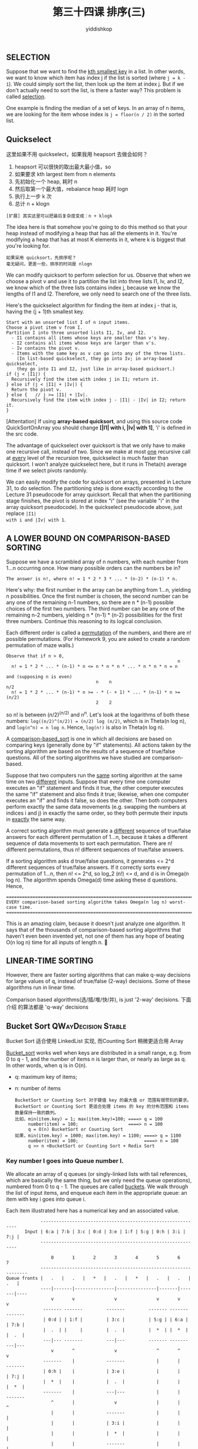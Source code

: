 # -*- org-export-babel-evaluate: nil -*-
#+PROPERTY: header-args :eval never-export
#+PROPERTY: header-args:python :session 第三十四课 排序(三)
#+PROPERTY: header-args:ipython :session 第三十四课 排序(三)
#+HTML_HEAD: <link rel="stylesheet" type="text/css" href="/home/yiddi/git_repos/YIDDI_org_export_theme/theme/org-nav-theme_cache.css" >
#+HTML_HEAD: <script src="https://hypothes.is/embed.js" async></script>
#+HTML_HEAD: <script type="application/json" class="js-hypothesis-config">
#+HTML_HEAD: <script src="https://cdn.mathjax.org/mathjax/latest/MathJax.js?config=TeX-AMS-MML_HTMLorMML"></script>
#+OPTIONS: html-link-use-abs-url:nil html-postamble:nil html-preamble:t
#+OPTIONS: H:3 num:t ^:nil _:nil tags:not-in-toc
#+TITLE: 第三十四课 排序(三)
#+AUTHOR: yiddishkop
#+EMAIL: [[mailto:yiddishkop@163.com][yiddi's email]]
#+TAGS: {PKGIMPT(i) DATAVIEW(v) DATAPREP(p) GRAPHBUILD(b) GRAPHCOMPT(c)} LINAGAPI(a) PROBAPI(b) MATHFORM(f) MLALGO(m)



** SELECTION
Suppose that we want to find the _kth smallest key_ in a list. In other words,
we want to know which item has index j if the list is sorted (where ~j = k -
1~). We could simply sort the list, then look up the item at index j. But if we
don't actually need to sort the list, is there a faster way? This problem is
called _selection_.

One example is finding the median of a set of keys. In an array of n items, we
are looking for the item whose index is ~j = floor(n / 2)~ in the sorted list.

** Quickselect
这里如果不用 quickselect，如果我用 heapsort 去做会如何？
1. heapsort 可以很快的取出最大最小值，so
2. 如果要求 kth largest item from n elements
3. 先初始化一个 heap, 耗时 n
4. 然后取第一个最大值，rebalance heap 耗时 logn
5. 执行上一步 k 次
6. 总计 n + klogn
#+BEGIN_EXAMPLE
[扩展] 其实这里可以把最后复杂度变成：n + klogk
#+END_EXAMPLE
The idea here is that somehow you're going to do this method so that your heap
instead of modifying a heap that has all the elements in it. You're modifying a
heap that has at most K elements in it, where k is biggest that you're looking
for.



#+BEGIN_EXAMPLE
如果采用 quicksort，先排序呢？
毫无疑问，更差一些，排序的时间是 nlogn
#+END_EXAMPLE

We can modify quicksort to perform selection for us. Observe that when we choose
a pivot v and use it to partition the list into three lists I1, Iv, and I2, we
know which of the three lists contains index j, because we know the lengths of
I1 and I2. Therefore, we only need to search one of the three lists.

Here's the quickselect algorithm for finding the item at index j - that is,
having the (j + 1)th smallest key.

#+BEGIN_EXAMPLE
  Start with an unsorted list I of n input items.
  Choose a pivot item v from I.
  Partition I into three unsorted lists I1, Iv, and I2.
    - I1 contains all items whose keys are smaller than v's key.
    - I2 contains all items whose keys are larger than v's.
    - Iv contains the pivot v.
    - Items with the same key as v can go into any of the three lists.
      (In list-based quickselect, they go into Iv; in array-based quickselect,
      they go into I1 and I2, just like in array-based quicksort.)
  if (j < |I1|) {
    Recursively find the item with index j in I1; return it.
  } else if (j < |I1| + |Iv|) {
    Return the pivot v.
  } else {   // j >= |I1| + |Iv|.
    Recursively find the item with index j - |I1| - |Iv| in I2; return it.
  }
#+END_EXAMPLE

  [Attentation] If using *array-based quicksort*, and using this source code
  QuickSortOnArray you should change *[|I1| with i, |Iv| with 1]*, 'i' is
  defined in the src code.

The advantage of quickselect over quicksort is that we only have to make one
recursive call, instead of two. Since we make at most _one_ recursive call at
_every_ level of the recursion tree, quickselect is much faster than quicksort.
I won't analyze quickselect here, but it runs in Theta(n) average time if we
select pivots randomly.

We can easily modify the code for quicksort on arrays, presented in Lecture 31,
to do selection. The partitioning step is done exactly according to the Lecture
31 pseudocode for array quicksort. Recall that when the partitioning stage
finishes, the pivot is stored at index "i" (see the variable "i" in the array
quicksort pseudocode). In the quickselect pseudocode above, just replace ~|I1|
with i and |Iv| with 1~.
** A LOWER BOUND ON COMPARISON-BASED SORTING
Suppose we have a scrambled array of n numbers, with each number from 1...n
occurring once.  How many possible orders can the numbers be in?

#+BEGIN_EXAMPLE
The answer is n!, where n! = 1 * 2 * 3 * ... * (n-2) * (n-1) * n.
#+END_EXAMPLE

Here's why: the first number in the array can be anything from 1...n, yielding n
possibilities. Once the first number is chosen, the second number can be any one
of the remaining n-1 numbers, so there are n * (n-1) possible choices of the
first two numbers. The third number can be any one of the remaining n-2 numbers,
yielding n * (n-1) * (n-2) possibilities for the first three numbers. Continue
this reasoning to its logical conclusion.

Each different order is called a _permutation_ of the numbers, and there are n!
possible permutations.  (For Homework 9, you are asked to create a random
permutation of maze walls.)

#+BEGIN_EXAMPLE
Observe that if n > 0,
                                                                 n
  n! = 1 * 2 * ... * (n-1) * n <= n * n * n * ... * n * n * n = n

and (supposing n is even)
                                  n    n                                n/2
  n! = 1 * 2 * ... * (n-1) * n >= - * (- + 1) * ... * (n-1) * n >= (n/2)
                                  2    2
#+END_EXAMPLE

so n! is between $(n/2)^{ (n/2) }$ and $n^n$. Let's look at the logarithms of
both these numbers: ~log((n/2)^(n/2)) = (n/2) log (n/2)~, which is in Theta(n
log n), and ~log(n^n) = n log n~. Hence, ~log(n!)~ is also in Theta(n log n).

A _comparison-based_sort_ is one in which all decisions are based on comparing
keys (generally done by "if" statements). All actions taken by the sorting
algorithm are based on the results of a sequence of true/false questions. All of
the sorting algorithms we have studied are comparison-based.

Suppose that two computers run the _same_ sorting algorithm at the same time on
two _different_ inputs.  Suppose that every time one computer executes an "if"
statement and finds it true, the other computer executes the same "if"
statement and also finds it true; likewise, when one computer executes an "if"
and finds it false, so does the other.  Then both computers perform exactly the
same data movements (e.g. swapping the numbers at indices i and j) in exactly
the same order, so they both permute their inputs in _exactly_ the same way.

A correct sorting algorithm must generate a _different_ sequence of true/false
answers for each different permutation of 1...n, because it takes a different
sequence of data movements to sort each permutation. There are n! different
permutations, thus n! different sequences of true/false answers.

If a sorting algorithm asks d true/false questions, it generates <= 2^d
different sequences of true/false answers.  If it correctly sorts every
permutation of 1...n, then n! <= 2^d, so log_2 (n!) <= d, and d is in
Omega(n log n).  The algorithm spends Omega(d) time asking these d questions.
Hence,

#+BEGIN_EXAMPLE
 ==============================================================================
 EVERY comparison-based sorting algorithm takes Omega(n log n) worst-case time.
 ==============================================================================
#+END_EXAMPLE

This is an amazing claim, because it doesn't just analyze one algorithm. It says
that of the thousands of comparison-based sorting algorithms that haven't even
been invented yet, not one of them has any hope of beating O(n log n) time for
all inputs of length n. 
** LINEAR-TIME SORTING
However, there are faster sorting algorithms that can make q-way decisions for
large values of q, instead of true/false (2-way) decisions.  Some of these
algorithms run in linear time.

Comparison based algorithms(选/插/堆/快/并), is just '2-way' decisions. 下面介绍
的算法都是 'q-way' decisions

** Bucket Sort                                          :QWayDecision:Stable:
   Bucket Sort 适合使用 LinkedList 实现, 而Counting Sort 稍微更适合用 Array

_Bucket_sort_ works well when keys are distributed in a small range, e.g. from 0
to q - 1, and the number of items n is larger than, or nearly as large as q. In
other words, when q is in O(n).

- q: maximum key of items;
- n: number of items

  #+BEGIN_EXAMPLE
BucketSort or Counting Sort 对于键值 key 的最大值 or 范围有很苛刻的要求。
BucketSort or Counting Sort 更适合处理 items 的 key 的分布范围和 items 数量保持一致的数列。
比如，min(item.key) = 1; max(item.key)=100; ====> q = 100
     number(item) = 100;                   ====> n = 100
     q = O(n) BucketSort or Counting Sort
如果，min(item.key) = 1000; max(item.key) = 1100; ====> q = 1100
     number(item) = 100;                         ====> n = 100
     q >> n +BucketSort or Counting Sort + Redix Sort
  #+END_EXAMPLE


*** Key number I goes into Queue number I.

We allocate an array of q queues (or singly-linked lists with tail references,
which are basically the same thing, but we only need the queue operations),
numbered from 0 to q - 1.  The queues are called _buckets_.  We walk through
the list of input items, and enqueue each item in the appropriate queue:
an item with key i goes into queue i.

Each item illustrated here has a numerical key and an associated value.

#+BEGIN_EXAMPLE
             -------------------------------------------------------------
       Input | 6:a | 7:b | 3:c | 0:d | 3:e | 1:f | 5:g | 0:h | 3:i | 7:j |
             -------------------------------------------------------------

                 0       1       2       3       4       5       6       7
             -----------------------------------------------------------------
Queue fronts |   .   |   .   |   *   |   .   |   *   |   .   |   .   |   .   |
             ----|-------|---------------|---------------|-------|-------|----
                 v       v               v               v       v       v
              ------- -------         -------         ------- ------- -------
              | 0:d | | 1:f |         | 3:c |         | 5:g | | 6:a | | 7:b |
              |  .  | |     |         |  .  |         |  *  | |  *  | |  .  |
              ---|--- -------         ---|---         ------- ------- ---|---
                 v       ^               v               ^       ^       v
              -------    |            -------            |       |    -------
              | 0:h |    |            | 3:e |            |       |    | 7:j |
              |  *  |    |            |  .  |            |       |    |  *  |
              -------    |            ---|---            |       |    -------
                 ^       |               v               |       |       ^
                 |       |            -------            |       |       |
                 |       |            | 3:i |            |       |       |
                 |       |            |  *  |            |       |       |
                 |       |            -------            |       |       |
                 |       |               ^               |       |       |
             ----|-------|---------------|---------------|-------|-------|----
Queue tails  |   .   |   .   |   *   |   .   |   *   |   .   |   .   |   .   |
             -----------------------------------------------------------------

#+END_EXAMPLE

When we're done, we concatenate all the queues together in order.

#+BEGIN_EXAMPLE
                 0       1       2       3       4       5       6       7
             -----------------------------------------------------------------
Queue fronts |   .   |   .   |   *   |   .   |   *   |   .   |   .   |   .   |
             ----|-------|---------------|---------------|-------|-------|----
                 v       v               v               v       v       v
              ------- -------         -------         ------- ------- -------
              | 0:d | | 1:f |         | 3:c |         | 5:g | | 6:a | | 7:b |
          ...>|  .  | |     |........>|  .  |      ..>|  *  |>|  *  |>|  .  |
              ---|--- -------         ---|---      :  ------- ------- ---|---
                 v       ^               v         :                     v
              -------    :            -------      :                  -------
              | 0:h |....:            | 3:e |      :                  | 7:j |
              |  *  |                 |  .  |      :                  |  *  |
              -------                 ---|---      :                  -------
                                         v         :
                                      -------      :
                                      | 3:i |.......
                                      |  *  |
                                      -------


Concatenated output:
------- ------- ------- ------- ------- ------- ------- ------- ------- -------
| 0:d |>| 0:h |>| 1:f |>| 3:c |>| 3:e |>| 3:i |>| 5:g |>| 6:a |>| 7:b |>| 7:j |
------- ------- ------- ------- ------- ------- ------- ------- ------- -------

#+END_EXAMPLE


This data structure is _exactly_ like a hash table (plus tail references), but
the hash code just maps the key i to bucket i, and there is no compression
function because there is no need for compression.

I just write a loop that walks through the buckets one by one and I always maintain
the tail of the last non-empty queue or the last item in the list so far and if I
hit an empty bucket I just don't do anything I skip over that bucket and I go on
to the next bucket and when I hit a bucket that's not empty, I take that queue and
I concatenate it to the end of the queue so far.

*** Running time of BucketSort
Bucket sort takes Theta(q + n) time--in the best case and in the worst case.
- It takes Theta(q) time to initialize the buckets in the beginning and to
  concatenate them together in the end.
- It takes Theta(n) time to put all the items in their buckets.

If q is in O(n)--that is, the number of possible keys isn't much larger than the
number of items we're sorting--then bucket sort takes Theta(n) time.

*** How did we get around the Omega(n log n) lower bound on comparison-based sorting?

_Bucket sort is not comparison-based_. We are making a _q-way decision_ every
time we decide which queue to put an item into, instead of the true/false
decisions provided by comparisons and "if" statements.

*** What is a Stable Sort
    Bucket sort (as I've described it here) is said to be _stable_.

    A sort is stable if items with equal keys come out in the same order they
    went in.

    For example, observe that 3:c, 3:e, and 3:i appear in the same
    order in the output above as they appeared in the input.

    _Bucket sort_ is not the only stable sort we have seen;
    _insertion sort_, _selection sort_, and _mergesort_ can all be implemented so
    that they are stable. The _linked list version of quicksort_ we have seen can
    be stable, but the array version is decidedly not. Heapsort is never
    stable. (Actually, we can _make_ heapsort stable using a simple trick
    called a _secondary_key_, which I might describe later in the semester.)
*** If q is in O(n), then BucketSort; else, RadixSort
Take note that bucket sort is ONLY appropriate when keys are distributed in
a small range; i.e. q is in O(n).  On Monday we'll study a sorting algorithm
called _radix_sort_ that will fix that limitation.  The stability of bucket
sort will be important for radix sort.

RadixSort use BucketSort as a subroutine and the _stablity_ of BucketSort is critical
to the success of RadixSort.
